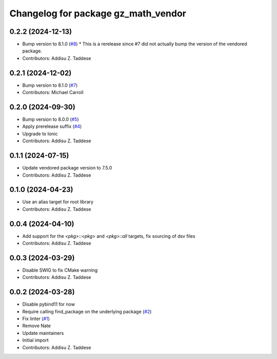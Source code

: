 ^^^^^^^^^^^^^^^^^^^^^^^^^^^^^^^^^^^^
Changelog for package gz_math_vendor
^^^^^^^^^^^^^^^^^^^^^^^^^^^^^^^^^^^^

0.2.2 (2024-12-13)
------------------
* Bump version to 8.1.0 (`#8 <https://github.com/gazebo-release/gz_math_vendor/issues/8>`_)
  * This is a rerelease since #7 did not actually bump the version of the vendored package.
* Contributors: Addisu Z. Taddese

0.2.1 (2024-12-02)
------------------
* Bump version to 8.1.0 (`#7 <https://github.com/gazebo-release/gz_math_vendor/issues/7>`_)
* Contributors: Michael Carroll

0.2.0 (2024-09-30)
------------------
* Bump version to 8.0.0 (`#5 <https://github.com/gazebo-release/gz_math_vendor/issues/5>`_)
* Apply prerelease suffix (`#4 <https://github.com/gazebo-release/gz_math_vendor/issues/4>`_)
* Upgrade to Ionic
* Contributors: Addisu Z. Taddese

0.1.1 (2024-07-15)
------------------
* Update vendored package version to 7.5.0
* Contributors: Addisu Z. Taddese

0.1.0 (2024-04-23)
------------------
* Use an alias target for root library
* Contributors: Addisu Z. Taddese

0.0.4 (2024-04-10)
------------------
* Add support for the `<pkg>::<pkg>` and `<pkg>::all` targets, fix sourcing of dsv files
* Contributors: Addisu Z. Taddese

0.0.3 (2024-03-29)
------------------
* Disable SWIG to fix CMake warning
* Contributors: Addisu Z. Taddese

0.0.2 (2024-03-28)
------------------
* Disable pybind11 for now
* Require calling find_package on the underlying package (`#2 <https://github.com/gazebo-release/gz_math_vendor/issues/2>`_)
* Fix linter (`#1 <https://github.com/gazebo-release/gz_math_vendor/issues/1>`_)
* Remove Nate
* Update maintainers
* Initial import
* Contributors: Addisu Z. Taddese

